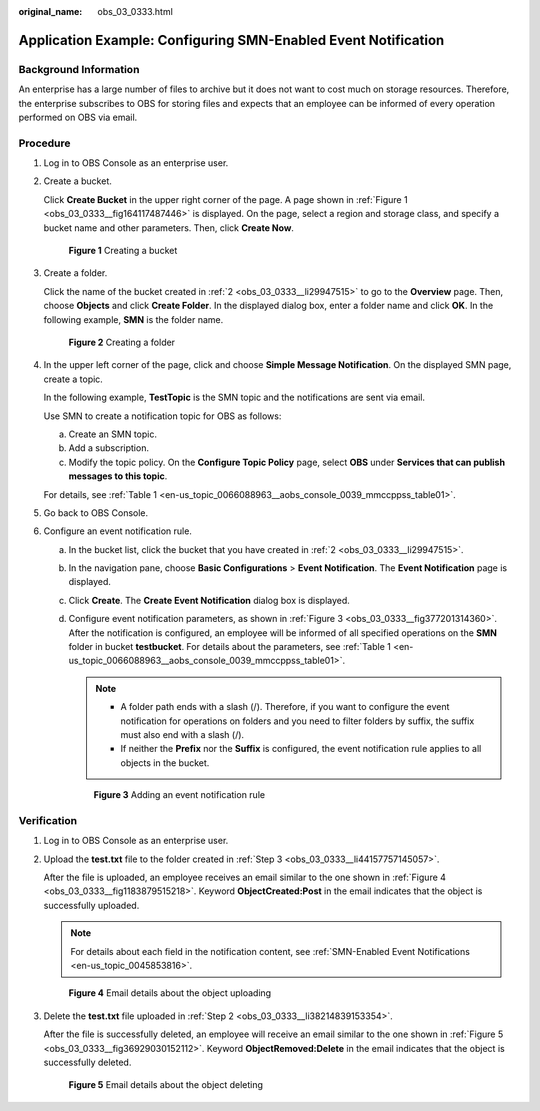 :original_name: obs_03_0333.html

.. _obs_03_0333:

Application Example: Configuring SMN-Enabled Event Notification
===============================================================

Background Information
----------------------

An enterprise has a large number of files to archive but it does not want to cost much on storage resources. Therefore, the enterprise subscribes to OBS for storing files and expects that an employee can be informed of every operation performed on OBS via email.

Procedure
---------

#. Log in to OBS Console as an enterprise user.

#. .. _obs_03_0333__li29947515:

   Create a bucket.

   Click **Create Bucket** in the upper right corner of the page. A page shown in :ref:`Figure 1 <obs_03_0333__fig164117487446>` is displayed. On the page, select a region and storage class, and specify a bucket name and other parameters. Then, click **Create Now**.

   .. _obs_03_0333__fig164117487446:

   .. figure:: /_static/images/en-us_image_0129426050.png
      :alt: **Figure 1** Creating a bucket

      **Figure 1** Creating a bucket

#. .. _obs_03_0333__li44157757145057:

   Create a folder.

   Click the name of the bucket created in :ref:`2 <obs_03_0333__li29947515>` to go to the **Overview** page. Then, choose **Objects** and click **Create Folder**. In the displayed dialog box, enter a folder name and click **OK**. In the following example, **SMN** is the folder name.


   .. figure:: /_static/images/en-us_image_0129556228.png
      :alt: **Figure 2** Creating a folder

      **Figure 2** Creating a folder

#. In the upper left corner of the page, click |image1| and choose **Simple Message Notification**. On the displayed SMN page, create a topic.

   In the following example, **TestTopic** is the SMN topic and the notifications are sent via email.

   Use SMN to create a notification topic for OBS as follows:

   a. Create an SMN topic.
   b. Add a subscription.
   c. Modify the topic policy. On the **Configure Topic Policy** page, select **OBS** under **Services that can publish messages to this topic**.

   For details, see :ref:`Table 1 <en-us_topic_0066088963__aobs_console_0039_mmccppss_table01>`.

#. Go back to OBS Console.

#. Configure an event notification rule.

   a. In the bucket list, click the bucket that you have created in :ref:`2 <obs_03_0333__li29947515>`.

   b. In the navigation pane, choose **Basic Configurations** > **Event Notification**. The **Event Notification** page is displayed.

   c. Click **Create**. The **Create Event Notification** dialog box is displayed.

   d. Configure event notification parameters, as shown in :ref:`Figure 3 <obs_03_0333__fig377201314360>`. After the notification is configured, an employee will be informed of all specified operations on the **SMN** folder in bucket **testbucket**. For details about the parameters, see :ref:`Table 1 <en-us_topic_0066088963__aobs_console_0039_mmccppss_table01>`.

      .. note::

         -  A folder path ends with a slash (/). Therefore, if you want to configure the event notification for operations on folders and you need to filter folders by suffix, the suffix must also end with a slash (/).
         -  If neither the **Prefix** nor the **Suffix** is configured, the event notification rule applies to all objects in the bucket.

      .. _obs_03_0333__fig377201314360:

      .. figure:: /_static/images/en-us_image_0145403235.png
         :alt: **Figure 3** Adding an event notification rule

         **Figure 3** Adding an event notification rule

Verification
------------

#. Log in to OBS Console as an enterprise user.

#. .. _obs_03_0333__li38214839153354:

   Upload the **test.txt** file to the folder created in :ref:`Step 3 <obs_03_0333__li44157757145057>`.

   After the file is uploaded, an employee receives an email similar to the one shown in :ref:`Figure 4 <obs_03_0333__fig1183879515218>`. Keyword **ObjectCreated:Post** in the email indicates that the object is successfully uploaded.

   .. note::

      For details about each field in the notification content, see :ref:`SMN-Enabled Event Notifications <en-us_topic_0045853816>`.

   .. _obs_03_0333__fig1183879515218:

   .. figure:: /_static/images/en-us_image_0129289372.png
      :alt: **Figure 4** Email details about the object uploading

      **Figure 4** Email details about the object uploading

#. Delete the **test.txt** file uploaded in :ref:`Step 2 <obs_03_0333__li38214839153354>`.

   After the file is successfully deleted, an employee will receive an email similar to the one shown in :ref:`Figure 5 <obs_03_0333__fig36929030152112>`. Keyword **ObjectRemoved:Delete** in the email indicates that the object is successfully deleted.

   .. _obs_03_0333__fig36929030152112:

   .. figure:: /_static/images/en-us_image_0129289481.png
      :alt: **Figure 5** Email details about the object deleting

      **Figure 5** Email details about the object deleting

.. |image1| image:: /_static/images/en-us_image_0000001196392484.png
